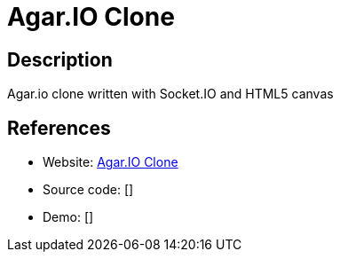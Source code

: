 = Agar.IO Clone

:Name:          Agar.IO Clone
:Language:      Nodejs
:License:       MIT
:Topic:         Games
:Category:      
:Subcategory:   

// END-OF-HEADER. DO NOT MODIFY OR DELETE THIS LINE

== Description

Agar.io clone written with Socket.IO and HTML5 canvas

== References

* Website: https://github.com/huytd/agar.io-clone[Agar.IO Clone]
* Source code: []
* Demo: []
